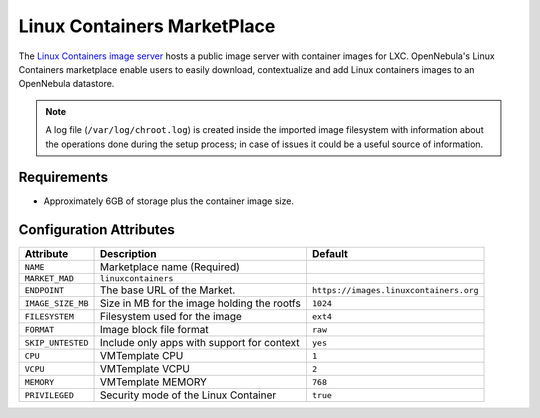 .. _market_linux_container:

Linux Containers MarketPlace
================================================================================

The `Linux Containers image server <https://images.linuxcontainers.org/>`__ hosts a public image server with container images for LXC. OpenNebula's Linux Containers marketplace enable users to easily download, contextualize and add Linux containers images to an OpenNebula datastore.

.. note:: A log file (``/var/log/chroot.log``) is created inside the imported image filesystem with information about the operations done during the setup process; in case of issues it could be a useful source of information.

Requirements
--------------------------------------------------------------------------------

- Approximately 6GB of storage plus the container image size.

Configuration Attributes
--------------------------------------------------------------------------------

+-------------------+---------------------------------------------+----------------------------------------+
| Attribute         | Description                                 | Default                                |
+===================+=============================================+========================================+
| ``NAME``          | Marketplace name (Required)                 |                                        |
+-------------------+---------------------------------------------+----------------------------------------+
| ``MARKET_MAD``    | ``linuxcontainers``                         |                                        |
+-------------------+---------------------------------------------+----------------------------------------+
| ``ENDPOINT``      | The base URL of the Market.                 | ``https://images.linuxcontainers.org`` |
+-------------------+---------------------------------------------+----------------------------------------+
| ``IMAGE_SIZE_MB`` | Size in MB for the image holding the rootfs | ``1024``                               |
+-------------------+---------------------------------------------+----------------------------------------+
| ``FILESYSTEM``    | Filesystem used for the image               | ``ext4``                               |
+-------------------+---------------------------------------------+----------------------------------------+
| ``FORMAT``        | Image block file format                     | ``raw``                                |
+-------------------+---------------------------------------------+----------------------------------------+
| ``SKIP_UNTESTED`` | Include only apps with support for context  | ``yes``                                |
+-------------------+---------------------------------------------+----------------------------------------+
| ``CPU``           | VMTemplate CPU                              | ``1``                                  |
+-------------------+---------------------------------------------+----------------------------------------+
| ``VCPU``          | VMTemplate VCPU                             | ``2``                                  |
+-------------------+---------------------------------------------+----------------------------------------+
| ``MEMORY``        | VMTemplate MEMORY                           | ``768``                                |
+-------------------+---------------------------------------------+----------------------------------------+
| ``PRIVILEGED``    | Security mode of the Linux Container        | ``true``                               |
+-------------------+---------------------------------------------+----------------------------------------+

